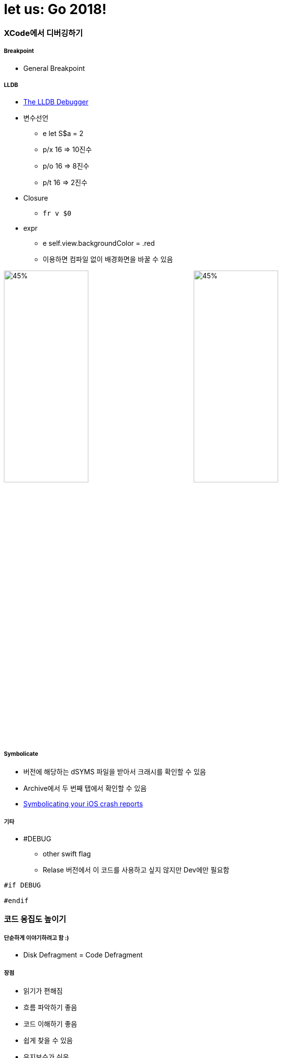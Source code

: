 = let us: Go 2018!

=== XCode에서 디버깅하기

===== Breakpoint
* General Breakpoint

===== LLDB
* http://lldb.llvm.org[The LLDB Debugger]
* 변수선언
** e let S$a = 2
** p/x 16 => 10진수 
** p/o 16 => 8진수
** p/t 16 => 2진수
* Closure
** `fr v $0`
* expr
** e self.view.backgroundColor = .red 
** 이용하면 컴파일 없이 배경화면을 바꿀 수 있음

image:./debugging-1.png[45%, 45%]
image:./debugging-2.png[45%, 45%]

===== Symbolicate
* 버전에 해당하는 dSYMS 파일을 받아서 크래시를 확인할 수 있음
* Archive에서 두 번째 탭에서 확인할 수 있음
* https://possiblemobile.com/2015/03/symbolicating-your-ios-crash-reports/[Symbolicating your iOS crash reports]

===== 기타
* #DEBUG
** other swift flag
** Relase 버전에서 이 코드를 사용하고 싶지 않지만 Dev에만 필요함 

[source, swift]
----
#if DEBUG

#endif
----

=== 코드 응집도 높이기

===== 단순하게 이야기하려고 함 :)
* Disk Defragment = Code Defragment

===== 장점
* 읽기가 편해짐
* 흐름 파악하기 좋음
* 코드 이해하기 좋음
* 쉽게 찾을 수 있음
* 유지보수가 쉬움

===== 목표
* *분산되어 있는 코드를 관련 있는 코드끼리 모아두는 것이 목표임*

===== Cases
* Data, Logic, UI
* Data Setter
** 값을 바뀌는 부분을 한 군데다가 둠
* Overrides 
** 구현해야 할 위치가 정해져 있음. Navigation 관련된 코드가 파편화 되어 있음
** BaseViewController를 만들고 BaseViewController 안에 관련 클로저를 호출하도록 만듦
** 라이프 사이클 관리하기 힘들지 않냐? 코드 응집도를 이야기 함
* Selector 
** keyboardEventWrapper를 만듦
* Delegate
** Wrapper를 만듦
* *Wrapper를 만들어서 관련된 코드를 모으고 Wrapper 함수를 호출함*

===== Advanced Cases
* Data, Logic, UI
** 단위별로 응집도를 올림
* DataSetter
** RxSwift, RxCocoa를 이용함
** *관련된 코드를 한 곳으로 모으는 것도 있지만, 불필요한 코드를 제거하는 것도 중요함*
* Overrides
** RxViewController를 사용함
* Selector, Delegate
** Rx를 사용하면 간단해짐

===== Proxy
* Subject를 통해서 Subject 이벤트를 연결해주는 방식을 취함
* BaseViewController를 만들고 BaseViewController 안에 관련 클로저를 호출하도록 만듦

===== Summary
* View
* ViewController 
* Context => Business Logic, View Model
* Model

=== RxSwift Operator 적재적소 사용하기

===== FlatMap
* API 콜할 때, API 관련 Observable 리턴할 때 
* 연속으로 클릭할 때 이벤트가 섞임
* FlatMapFirst  
** 먼저 생성된 옵저버블이 끝나기 전까지 들어오는 이벤트를 무시함
** 스크롤를 통해 처음 내용을 불러올 때
** API가 끝나기 전까지 다른 API를 부르지 않음
* FlatMapLatest => 이벤트가 들어오면 앞에 생성된 옵저버블을 무시함
** 카톡에서 서버랑 유저의 정합성이 맞아야 하는 API는 아님. 빠르게 누르는 것이 중요함. 결론은 API 호출을 빠르게 하는 것이 중요함

===== Side Effect
* 댓글 작성

[source, swift]
----
// Side Effect가 발생할 수 있음
sendButton.rx.tap.flatmap { [weak self] in
    // 클로저 외부를 직접 전급
    send(message: self?.textField.text)
}

// withLatestFrom: Side Effect 해소
sendButton.rx.tap
    // 인자로 넣음
    .withLatestFrom(textField.rx.text)
    .flatMap { message in 
        // 텍스트 매개변수로 받아옴
        send(message: message)
    }
----

* Side Effect가 있으면 안되는 곳
** map
** flatMap
** 다른 형태로 바꾸는 것이기 때문에 Side Effect가 발생하면 안됨
* Side Effect가 있어도 괜찮은 곳
** do
** subcribe => subscribe이기 때문에 `self` 접근이 가능함

===== window
* 이벤트 합치기 용도
* 앞부분에서 subscibe, 뒷부분에서 completed. 그래서 시작과 끝부분을 이용할 수 있음
* window 단위로 끊어짐. window를 작은 Observable를 생각하면 됨

===== scan
* 이전 이벤트와 현재 들어온 이벤트를 가지고 현재 발행할 새 이벤트를 만듦
* answer => 이전 값
* element => 현재 값
* window로 비밀번호 자리수로 확인 할 수 있음. `scan + window 조합`

===== Switch
* 여러 옵저버블을 하나의 옵저버블로 만듦. 내부 옵저버블을 새 옵저버블로 갈아치움
* subscribe 한 상태에서 아이디가 바뀐다면?

[source, swift]
----
// 이전 상황
EmotionKeyboardService.instance.rx.emotions(id: 100)
    .subscribe()
    .disposed(by: disposeBag)

// 아이디가 바뀐다면 ?

disposeBag = DisposeBag()

EmotionKeyboardService.instance.rx.emotions(id: 101)
    .subscribe()
    .disposed(by: disposeBag)
----
